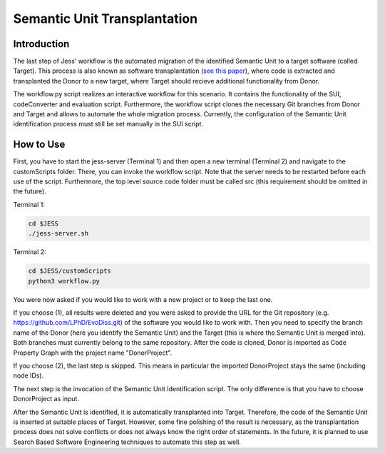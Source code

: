 Semantic Unit Transplantation
=============

Introduction
-------------------------------------

The last step of Jess' workflow is the automated migration of the identified Semantic Unit to a target software (called Target). 
This process is also known as software transplantation (`see this paper <http://crest.cs.ucl.ac.uk/autotransplantation/downloads/autotransplantation.pdf>`_), where code is extracted and transplanted the Donor to a new target, 
where Target should recieve additional functionality from Donor.

The workflow.py script realizes an interactive workflow for this scenario.
It contains the functionality of the SUI, codeConverter and evaluation script.
Furthermore, the workflow script clones the necessary Git branches from Donor and Target and allows to automate the whole migration process.
Currently, the configuration of the Semantic Unit identification process must still be set manually in the SUI script.



How to Use
--------------

First, you have to start the jess-server (Terminal 1) and then open a new terminal (Terminal 2) and navigate to the customScripts folder. There, you can invoke the workflow script.
Note that the server needs to be restarted before each use of the script. Furthermore, the top level source code folder must be called src (this requirement should be omitted in the future).

Terminal 1:

.. code-block:: none

    cd $JESS
    ./jess-server.sh


Terminal 2:

.. code-block:: none

    cd $JESS/customScripts
    python3 workflow.py

You were now asked if you would like to work with a new project or to keep the last one. 

If you choose (1), all results were deleted and you were asked to provide the URL for the Git repository (e.g. https://github.com/LPhD/EvoDiss.git) of the software you would like to work with.
Then you need to specify the branch name of the Donor (here you identify the Semantic Unit) and the Target (this is where the Semantic Unit is merged into). Both branches must currently belong to the same repository.
After the code is cloned, Donor is imported as Code Property Graph with the project name "DonorProject".

If you choose (2), the last step is skipped. This means in particular the imported DonorProject stays the same (including node IDs).

The next step is the invocation of the Semantic Unit Identification script. The only difference is that you have to choose DonorProject as input.

After the Semantic Unit is identified, it is automatically transplanted into Target. Therefore, the code of the Semantic Unit is inserted at suitable places of Target. 
However, some fine polishing of the result is necessary, as the transplantation process does not solve conflicts or does not always know the right order of statements. 
In the future, it is planned to use Search Based Software Engineering techniques to automate this step as well.

